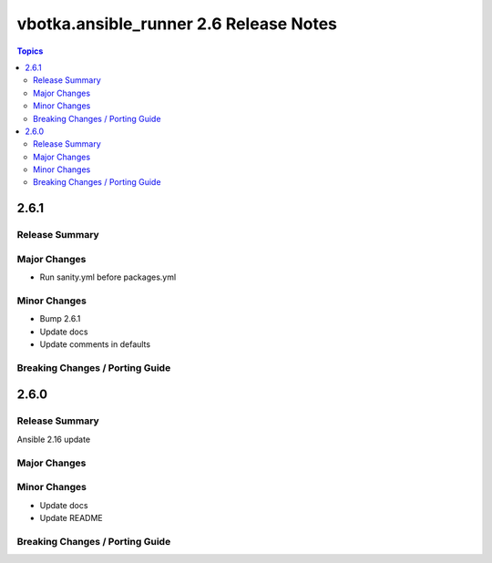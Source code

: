 =======================================
vbotka.ansible_runner 2.6 Release Notes
=======================================

.. contents:: Topics


2.6.1
=====

Release Summary
---------------

Major Changes
-------------
* Run sanity.yml before packages.yml

Minor Changes
-------------
* Bump 2.6.1
* Update docs
* Update comments in defaults

Breaking Changes / Porting Guide
--------------------------------


2.6.0
=====

Release Summary
---------------
Ansible 2.16 update

Major Changes
-------------

Minor Changes
-------------
* Update docs
* Update README

Breaking Changes / Porting Guide
--------------------------------
